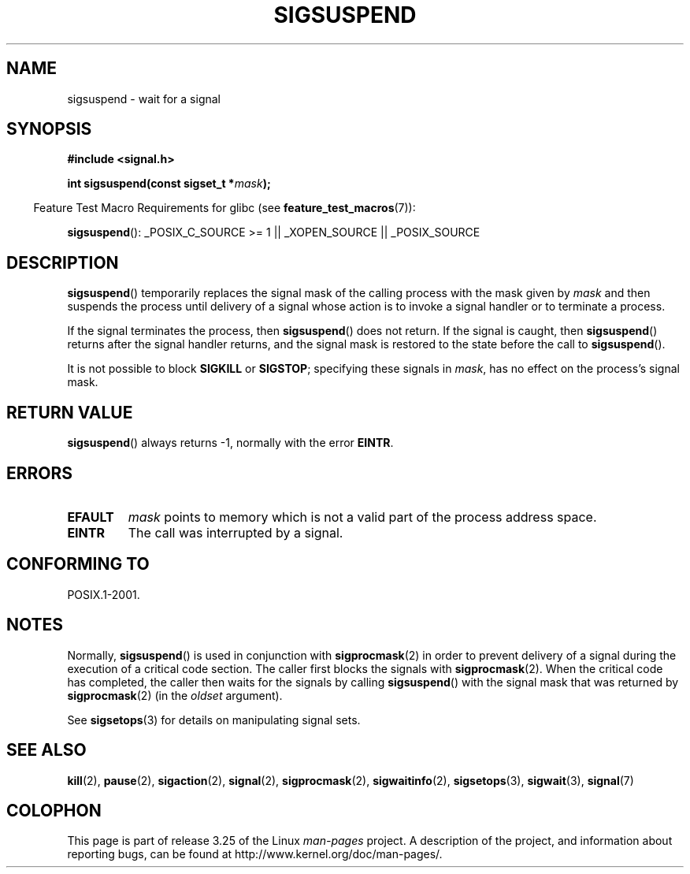 .\" Copyright (c) 2005 Michael Kerrisk
.\" based on earlier work by faith@cs.unc.edu and
.\" Mike Battersby <mib@deakin.edu.au>
.\"
.\" Permission is granted to make and distribute verbatim copies of this
.\" manual provided the copyright notice and this permission notice are
.\" preserved on all copies.
.\"
.\" Permission is granted to copy and distribute modified versions of this
.\" manual under the conditions for verbatim copying, provided that the
.\" entire resulting derived work is distributed under the terms of a
.\" permission notice identical to this one.
.\"
.\" Since the Linux kernel and libraries are constantly changing, this
.\" manual page may be incorrect or out-of-date.  The author(s) assume no
.\" responsibility for errors or omissions, or for damages resulting from
.\" the use of the information contained herein.  The author(s) may not
.\" have taken the same level of care in the production of this manual,
.\" which is licensed free of charge, as they might when working
.\" professionally.
.\"
.\" Formatted or processed versions of this manual, if unaccompanied by
.\" the source, must acknowledge the copyright and authors of this work.
.\"
.\" 2005-09-15, mtk, Created new page by splitting off from sigaction.2
.\"
.TH SIGSUSPEND 2 2008-08-29 "Linux" "Linux Programmer's Manual"
.SH NAME
sigsuspend \- wait for a signal
.SH SYNOPSIS
.B #include <signal.h>
.sp
.BI "int sigsuspend(const sigset_t *" mask );
.sp
.in -4n
Feature Test Macro Requirements for glibc (see
.BR feature_test_macros (7)):
.in
.sp
.ad l
.BR sigsuspend ():
_POSIX_C_SOURCE\ >=\ 1 || _XOPEN_SOURCE || _POSIX_SOURCE
.ad b
.SH DESCRIPTION
.BR sigsuspend ()
temporarily replaces the signal mask of the calling process with the
mask given by
.I mask
and then suspends the process until delivery of a signal whose
action is to invoke a signal handler or to terminate a process.

If the signal terminates the process, then
.BR sigsuspend ()
does not return.
If the signal is caught, then
.BR sigsuspend ()
returns after the signal handler returns,
and the signal mask is restored to the state before the call to
.BR sigsuspend ().

It is not possible to block
.B SIGKILL
or
.BR SIGSTOP ;
specifying these signals in
.IR mask ,
has no effect on the process's signal mask.
.SH "RETURN VALUE"
.BR sigsuspend ()
always returns \-1, normally with the error
.BR EINTR .
.SH ERRORS
.TP
.B EFAULT
.I mask
points to memory which is not a valid part of the process address space.
.TP
.B EINTR
The call was interrupted by a signal.
.SH "CONFORMING TO"
POSIX.1-2001.
.SH NOTES
.PP
Normally,
.BR sigsuspend ()
is used in conjunction with
.BR sigprocmask (2)
in order to prevent delivery of a signal during the execution of a
critical code section.
The caller first blocks the signals with
.BR sigprocmask (2).
When the critical code has completed, the caller then waits for the
signals by calling
.BR sigsuspend ()
with the signal mask that was returned by
.BR sigprocmask (2)
(in the
.I oldset
argument).
.PP
See
.BR sigsetops (3)
for details on manipulating signal sets.
.SH "SEE ALSO"
.BR kill (2),
.BR pause (2),
.BR sigaction (2),
.BR signal (2),
.BR sigprocmask (2),
.BR sigwaitinfo (2),
.BR sigsetops (3),
.BR sigwait (3),
.BR signal (7)
.SH COLOPHON
This page is part of release 3.25 of the Linux
.I man-pages
project.
A description of the project,
and information about reporting bugs,
can be found at
http://www.kernel.org/doc/man-pages/.
